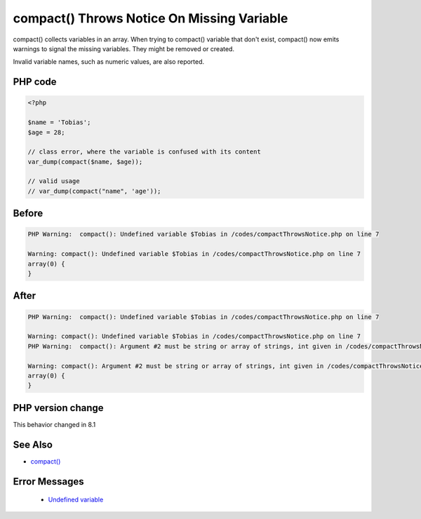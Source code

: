 .. _`compact()-throws-notice-on-missing-variable`:

compact() Throws Notice On Missing Variable
===========================================
.. meta::
	:description:
		compact() Throws Notice On Missing Variable: compact() collects variables in an array.
	:twitter:card: summary_large_image
	:twitter:site: @exakat
	:twitter:title: compact() Throws Notice On Missing Variable
	:twitter:description: compact() Throws Notice On Missing Variable: compact() collects variables in an array
	:twitter:creator: @exakat
	:twitter:image:src: https://php-changed-behaviors.readthedocs.io/en/latest/_static/logo.png
	:og:image: https://php-changed-behaviors.readthedocs.io/en/latest/_static/logo.png
	:og:title: compact() Throws Notice On Missing Variable
	:og:type: article
	:og:description: compact() collects variables in an array
	:og:url: https://php-tips.readthedocs.io/en/latest/tips/compactThrowsNotice.html
	:og:locale: en

compact() collects variables in an array. When trying to compact() variable that don't exist, compact() now emits warnings to signal the missing variables. They might be removed or created.



Invalid variable names, such as numeric values, are also reported.



PHP code
________
.. code-block:: php

   <?php
   
   $name = 'Tobias';
   $age = 28;
   
   // class error, where the variable is confused with its content
   var_dump(compact($name, $age));
   
   // valid usage
   // var_dump(compact("name", 'age'));
   
   

Before
______
.. code-block:: output

   PHP Warning:  compact(): Undefined variable $Tobias in /codes/compactThrowsNotice.php on line 7
   
   Warning: compact(): Undefined variable $Tobias in /codes/compactThrowsNotice.php on line 7
   array(0) {
   }
   

After
______
.. code-block:: output

   PHP Warning:  compact(): Undefined variable $Tobias in /codes/compactThrowsNotice.php on line 7
   
   Warning: compact(): Undefined variable $Tobias in /codes/compactThrowsNotice.php on line 7
   PHP Warning:  compact(): Argument #2 must be string or array of strings, int given in /codes/compactThrowsNotice.php on line 7
   
   Warning: compact(): Argument #2 must be string or array of strings, int given in /codes/compactThrowsNotice.php on line 7
   array(0) {
   }
   


PHP version change
__________________
This behavior changed in 8.1


See Also
________

* `compact() <https://www.php.net/manual/en/function.compact.php>`_


Error Messages
______________

  + `Undefined variable <https://php-errors.readthedocs.io/en/latest/messages/undefined-variable.html>`_



